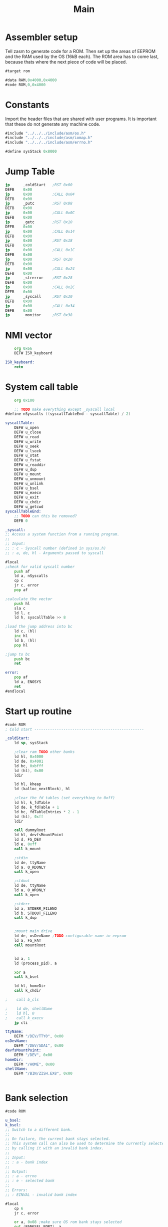 #+TITLE: Main
#+PROPERTY: header-args :tangle yes

* Assembler setup
Tell zasm to generate code for a ROM.
Then set up the areas of EEPROM and the RAM used by the OS (16kB each).
The ROM area has to come last, because thats where the next piece of code will
be placed.

#+BEGIN_SRC asm
#target rom

#data RAM,0x4000,0x4000
#code ROM,0,0x4000
#+END_SRC

* Constants
Import the header files that are shared with user programs. It is important that
these do not generate any machine code.

#+BEGIN_SRC asm
#include "../../../include/asm/os.h"
#include "../../../include/asm/iomap.h"
#include "../../../include/asm/errno.h"

#define sysStack 0x8000
#+END_SRC

* Jump Table

#+BEGIN_SRC asm
    jp      _coldStart   ;RST 0x00
    DEFB    0x00
    jp      0x00         ;CALL 0x04
    DEFB    0x00
    jp      _putc        ;RST 0x08
    DEFB    0x00
    jp      0x00         ;CALL 0x0C
    DEFB    0x00
    jp      _getc        ;RST 0x10
    DEFB    0x00
    jp      0x00         ;CALL 0x14
    DEFB    0x00
    jp      0x00         ;RST 0x18
    DEFB    0x00
    jp      0x00         ;CALL 0x1C
    DEFB    0x00
    jp      0x00         ;RST 0x20
    DEFB    0x00
    jp      0x00         ;CALL 0x24
    DEFB    0x00
    jp      _strerror    ;RST 0x28
    DEFB    0x00
    jp      0x00         ;CALL 0x2C
    DEFB    0x00
    jp      _syscall     ;RST 0x30
    DEFB    0x00
    jp      0x00         ;CALL 0x34
    DEFB    0x00
    jp      _monitor     ;RST 0x38
#+END_SRC

* NMI vector

#+BEGIN_SRC asm
    org 0x66
    DEFW ISR_keyboard

ISR_keyboard:
    retn
#+END_SRC

* System call table

#+BEGIN_SRC asm
    org 0x100

    ;; TODO make everything except _syscall local
#define nSyscalls ((syscallTableEnd - syscallTable) / 2)

syscallTable:
    DEFW u_open
    DEFW u_close
    DEFW u_read
    DEFW u_write
    DEFW u_seek
    DEFW u_lseek
    DEFW u_stat
    DEFW u_fstat
    DEFW u_readdir
    DEFW u_dup
    DEFW u_mount
    DEFW u_unmount
    DEFW u_unlink
    DEFW u_bsel
    DEFW u_execv
    DEFW u_exit
    DEFW u_chdir
    DEFW u_getcwd
syscallTableEnd:
    ;; TODO can this be removed?
    DEFB 0

_syscall:
;; Access a system function from a running program.
;;
;; Input:
;; : c - Syscall number (defined in sys/os.h)
;; : a, de, hl - Arguments passed to syscall

#local
;check for valid syscall number
    push af
    ld a, nSyscalls
    cp c
    jr c, error
    pop af

;calculate the vector
    push hl
    sla c
    ld l, c
    ld h, syscallTable >> 8

;load the jump address into bc
    ld c, (hl)
    inc hl
    ld b, (hl)
    pop hl

;jump to bc
    push bc
    ret

error:
    pop af
    ld a, ENOSYS
    ret
#endlocal
#+END_SRC

* Start up routine
#+BEGIN_SRC asm
#code ROM
; Cold start -------------------------------------------------

_coldStart:
    ld sp, sysStack

    ;clear ram TODO other banks
    ld hl, 0x4000
    ld de, 0x4001
    ld bc, 0xbfff
    ld (hl), 0x00
    ldir

    ld hl, kheap
    ld (kalloc_nextBlock), hl

    ;clear the fd tables (set everything to 0xff)
    ld hl, k_fdTable
    ld de, k_fdTable + 1
    ld bc, fdTableEntries * 2 - 1
    ld (hl), 0xff
    ldir

    call dummyRoot
    ld hl, devfsMountPoint
    ld d, FS_DEV
    ld e, 0xff
    call k_mount

    ;stdin
    ld de, ttyName
    ld a, O_RDONLY
    call k_open

    ;stdout
    ld de, ttyName
    ld a, O_WRONLY
    call k_open

    ;stderr
    ld a, STDERR_FILENO
    ld b, STDOUT_FILENO
    call k_dup


    ;mount main drive
    ld de, osDevName ;TODO configurable name in eeprom
    ld a, FS_FAT
    call mountRoot


    ld a, 1
    ld (process_pid), a

    xor a
    call k_bsel

    ld hl, homeDir
    call k_chdir

;    call b_cls

;    ld de, shellName
;    ld hl, 0
;    call k_execv
    jp cli

ttyName:
    DEFM "/DEV/TTY0", 0x00
osDevName:
    DEFM "/DEV/SDA1", 0x00
devfsMountPoint:
    DEFM "/DEV", 0x00
homeDir:
    DEFM "/HOME", 0x00
shellName:
    DEFM "/BIN/ZISH.EX8", 0x00


#+END_SRC

* Bank selection
#+BEGIN_SRC asm
#code ROM

u_bsel:
k_bsel:
;; Switch to a different bank.
;;
;; On failure, the current bank stays selected.
;; This system call can also be used to determine the currently selected bank
;; by calling it with an invalid bank index.
;;
;; Input:
;; : a - bank index
;;
;; Output:
;; : a - errno
;; : e - selected bank
;;
;; Errors:
;; : EINVAL - invalid bank index

#local
    cp 6
    jr c, error

    or a, 0x08 ;make sure OS rom bank stays selected
    out (BANKSEL_PORT), a
    ld (process_bank), a
    ld e, a
    xor a
    ret

error:
    ld a, (process_bank)
    ld e, a
    ld a, EINVAL
    ret
#endlocal
#+END_SRC

* Includes

#+BEGIN_SRC asm
; Libraries
#include "math.asm"
#include "string.asm"

#include "drive.asm"
#include "font.asm"
#include "monitor.asm"
#include "process.asm"
#include "cli.asm"
#include "block.asm"
#include "path.asm"
#include "error.asm"

; File systems
#include "fs/vfs.asm"
#include "fs/fatfs.asm"
#include "fs/devfs.asm"

; Drivers
#include "drivers/vt100.asm"
#include "drivers/ft240.asm"
#include "drivers/sd.asm"

; Gets generated when assembling the OS
#include "version.asm"

;; SECTION RAM ;0x4000 - 0x7fff, 16kB
	;; org 0x4000

;; SECTION ram_driveTable
;; SECTION ram_fileTable
;; SECTION ram_fdTable

;; SECTION ram_os

;; PUBLIC kheap
;; SECTION ram_kheap
#+END_SRC

* Kernel memory allocator
The heap has to be at the end of the OS RAM area, since it grows upward.

#+BEGIN_SRC asm
#code ROM

kalloc:
;; Allocates memory on the kernel heap. This memory cannot be freed.
;;
;; Input:
;; : hl - number of bytes to be allocated
;;
;; Output:
;; : hl - pointer to the allocated memory
;; : a - errno
;;
;; Errors:
;; : EINVAL - Zero bytes were requested
;; : ENOMEM - Kernel heap is out of memory

#local

;check that hl is not 0
    xor a
    cp h
    jr nz, notZero
    cp l
    jr nz, notZero

    ld a, EINVAL
    ret

notZero:
    ; if (MEM_user - *kalloc_nextBlock < size) return ENOMEM;
    push hl ;size
    ld hl, MEM_user
    ld de, (kalloc_nextBlock)
    or a
    sbc hl, de
    ; hl = maximum size
    pop de

    or a
    sbc hl, de
    jr c, memError

    ; de = size
    ld hl, (kalloc_nextBlock)
    push hl
    ; carry is not set
    adc hl, de
    ld (kalloc_nextBlock), hl
    pop hl
    ret


memError:
    ld a, ENOMEM
    ret
#endlocal

#data RAM
kalloc_nextBlock:
    DEFW 0
#+END_SRC

#+BEGIN_SRC asm
#data RAM
kheap:

#end
#+END_SRC
